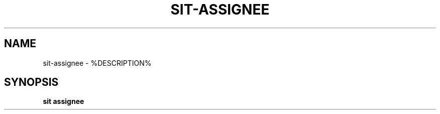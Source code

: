 .TH SIT-ASSIGNEE 1 sit\-%VERSION%
.SH NAME
sit-assignee \- %DESCRIPTION%
.SH SYNOPSIS
.B sit assignee

